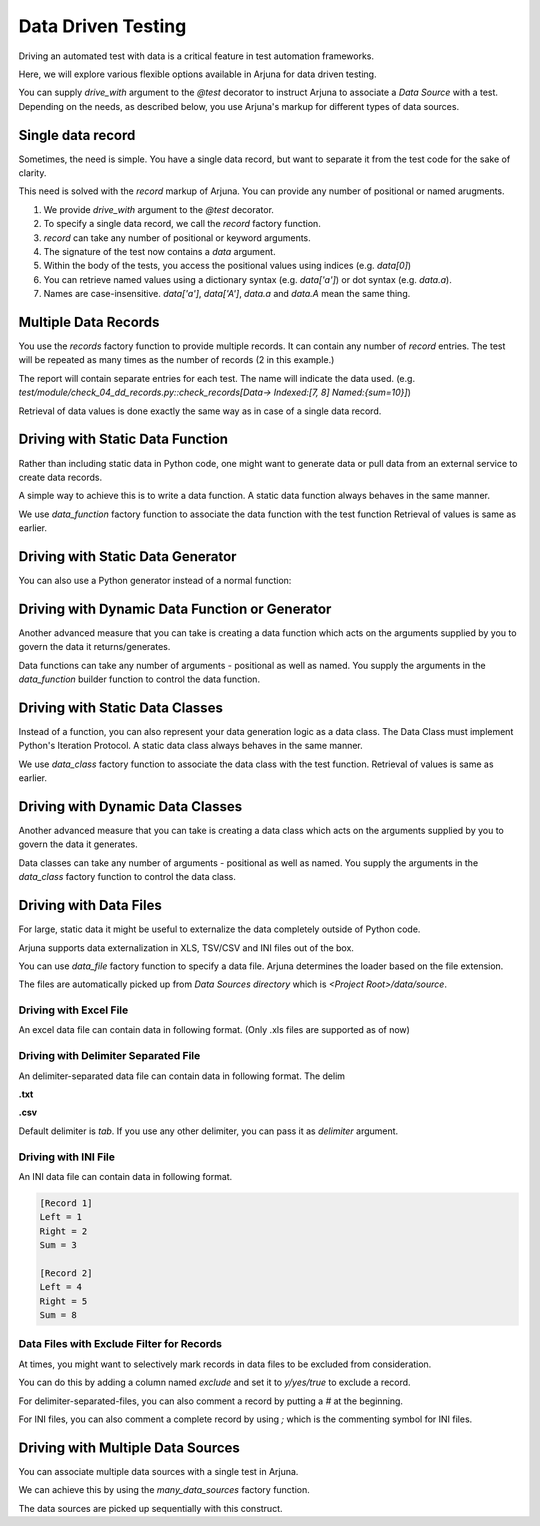 .. _ddt:

Data Driven Testing
===================

Driving an automated test with data is a critical feature in test automation frameworks.

Here, we will explore various flexible options available in Arjuna for data driven testing.

You can supply `drive_with` argument to the `@test` decorator to instruct Arjuna to associate a `Data Source` with a test. Depending on the needs, as described below, you use Arjuna's markup for different types of data sources.

Single data record
------------------

Sometimes, the need is simple. You have a single data record, but want to separate it from the test code for the sake of clarity.

This need is solved with the `record` markup of Arjuna. You can provide any number of positional or named arugments.

.. code-block:: python
    from arjuna import *

    @test(drive_with=record(1, True, a='something', b='anything'))
    def check_pos_data(request, data):
        pass

1. We provide `drive_with` argument to the `@test` decorator.
2. To specify a single data record, we call the `record` factory function.
3. `record` can take any number of positional or keyword arguments.
4. The signature of the test now contains a `data` argument.
5. Within the body of the tests, you access the positional values using indices (e.g. `data[0]`)
6. You can retrieve named values using a dictionary syntax (e.g. `data['a']`) or dot syntax (e.g. `data.a`).
7. Names are case-insensitive. `data['a']`, `data['A']`, `data.a` and `data.A` mean the same thing.

Multiple Data Records
---------------------

You use the `records` factory function to provide multiple records. It can contain any number of `record` entries. The test will be repeated as many times as the number of records (2 in this example.)

.. code-block:: python
    from arjuna import *

    @test(drive_with=
        records(
            record(1,2,sum=3),
            record(4,5,sum=9),
        )
    )
    def check_records(request, data):
        pass

The report will contain separate entries for each test. The name will indicate the data used. (e.g. `test/module/check_04_dd_records.py::check_records[Data-> Indexed:[7, 8] Named:{sum=10}]`)

Retrieval of data values is done exactly the same way as in case of a single data record.


Driving with Static Data Function
---------------------------------

Rather than including static data in Python code, one might want to generate data or pull data from an external service to create data records.

A simple way to achieve this is to write a data function. A static data function always behaves in the same manner.

.. code-block:: python
    @test(drive_with=data_function(func))
    def check_static_data_func(request, data):
        pass

We use `data_function` factory function to associate the data function with the test function Retrieval of values is same as earlier.

Driving with Static Data Generator
----------------------------------

You can also use a Python generator instead of a normal function:

.. code-block:: python
    @test(drive_with=data_function(data_generator))
    def check_generator_func(request, data):
        pass

Driving with Dynamic Data Function or Generator
-----------------------------------------------

Another advanced measure that you can take is creating a data function which acts on the arguments supplied by you to govern the data it returns/generates.

.. code-block:: python
    from arjuna import *

    @test(drive_with=data_function(dynamic_data_func, 8, "something", a="whatever", b=1))
    def check_dynamic_data_func(request, data):
        pass

Data functions can take any number of arguments - positional as well as named. You supply the arguments in the `data_function` builder function to control the data function.

Driving with Static Data Classes
--------------------------------

Instead of a function, you can also represent your data generation logic as a data class. The Data Class must implement Python's Iteration Protocol. A static data class always behaves in the same manner.


.. code-block:: python
    @test(drive_with=data_class(MyDataClass))
    def check_data_class(request, data):
        pass

We use `data_class` factory function to associate the data class with the test function. Retrieval of values is same as earlier.

Driving with Dynamic Data Classes
---------------------------------

Another advanced measure that you can take is creating a data class which acts on the arguments supplied by you to govern the data it generates.

.. code-block:: python
    from arjuna import *

    @test(drive_with=data_class(MyDataClass, 8, "something", a="whatever", b=1))
    def check_dynamic_data_class(request, data):
        pass

Data classes can take any number of arguments - positional as well as named. You supply the arguments in the `data_class` factory function to control the data class.

Driving with Data Files
-----------------------

For large, static data it might be useful to externalize the data completely outside of Python code.

Arjuna supports data externalization in XLS, TSV/CSV and INI files out of the box.

You can use `data_file` factory function to specify a data file. Arjuna determines the loader based on the file extension.

The files are automatically picked up from `Data Sources directory` which is `<Project Root>/data/source`.

Driving with Excel File
^^^^^^^^^^^^^^^^^^^^^^^

An excel data file can contain data in following format. (Only .xls files are supported as of now)

.. image:: _static/inputxls.png

.. code-block:: python
    from arjuna import *

    @test(drive_with=data_file("input.xls"))
    def check_drive_with_excel(request, data):
        pass

Driving with Delimiter Separated File
^^^^^^^^^^^^^^^^^^^^^^^^^^^^^^^^^^^^^

An delimiter-separated data file can contain data in following format. The delim 

**.txt**

.. code-block::
    Left	Right	Sum
    1	2	3
    4	5	8

**.csv**

.. code-block::
    Left,Right,Sum
    1,2,3
    4,5,8

.. code-block:: python
    from arjuna import *

    @test(drive_with=data_file("input.txt"))
    def check_drive_with_tsv(request, data):
        pass

    @test(drive_with=data_file("input.csv", delimiter=","))
    def check_drive_with_csv(request, data):
        pass

Default delimiter is `tab`. If you use any other delimiter, you can pass it as `delimiter` argument.

Driving with INI File
^^^^^^^^^^^^^^^^^^^^^

An INI data file can contain data in following format.

.. code-block::

    [Record 1]
    Left = 1
    Right = 2
    Sum = 3

    [Record 2]
    Left = 4
    Right = 5
    Sum = 8

.. code-block:: python
    from arjuna import *

    @test(drive_with=data_file("input.ini"))
    def check_drive_with_ini(request, data):
        pass

Data Files with Exclude Filter for Records
^^^^^^^^^^^^^^^^^^^^^^^^^^^^^^^^^^^^^^^^^^

At times, you might want to selectively mark records in data files to be excluded from consideration.

You can do this by adding a column named `exclude` and set it to `y/yes/true` to exclude a record.

For delimiter-separated-files, you can also comment a record by putting a `#` at the beginning.

For INI files, you can also comment a complete record by using `;` which is the commenting symbol for INI files.

Driving with Multiple Data Sources
----------------------------------

You can associate multiple data sources with a single test in Arjuna.

We can achieve this by using the `many_data_sources` factory function.

.. code-block::python
    from arjuna import *

    @test(drive_with=many_data_sources(
        record(left=1, right=2, sum=3),
        records(
            record(left=3, right=4, sum=7),
            record(left=7, right=8, sum=10)
        ),
        data_function(myrange),
        data_class(MyDataClass),
        data_file("input.xls")
    ))
    def check_drive_with_many_sources(request, data):
        pass

The data sources are picked up sequentially with this construct.
